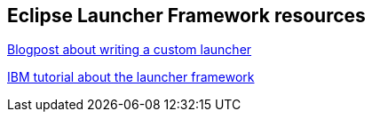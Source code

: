 == Eclipse Launcher Framework resources

http://codeandme.blogspot.de/2013/11/debugger-2-launch-framework-not-only.html[Blogpost about writing a custom launcher]
	
https://eclipse.org/articles/Article-Launch-Framework/launch.html[IBM tutorial about the launcher framework]

